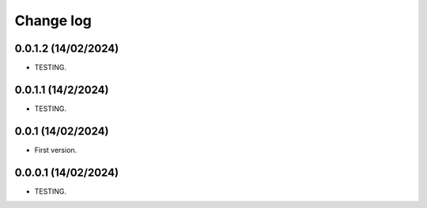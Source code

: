 Change log
==========

0.0.1.2    (14/02/2024)
-----------------------
- TESTING.

0.0.1.1     (14/2/2024)
-----------------------
- TESTING.

0.0.1      (14/02/2024)
-----------------------
- First version.

0.0.0.1    (14/02/2024)
-----------------------
- TESTING.
